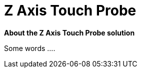 # Z Axis Touch Probe

*About the Z Axis Touch Probe solution*


Some words ....
//  image::../../images/ethernet_board_hitlego.jpg[]




